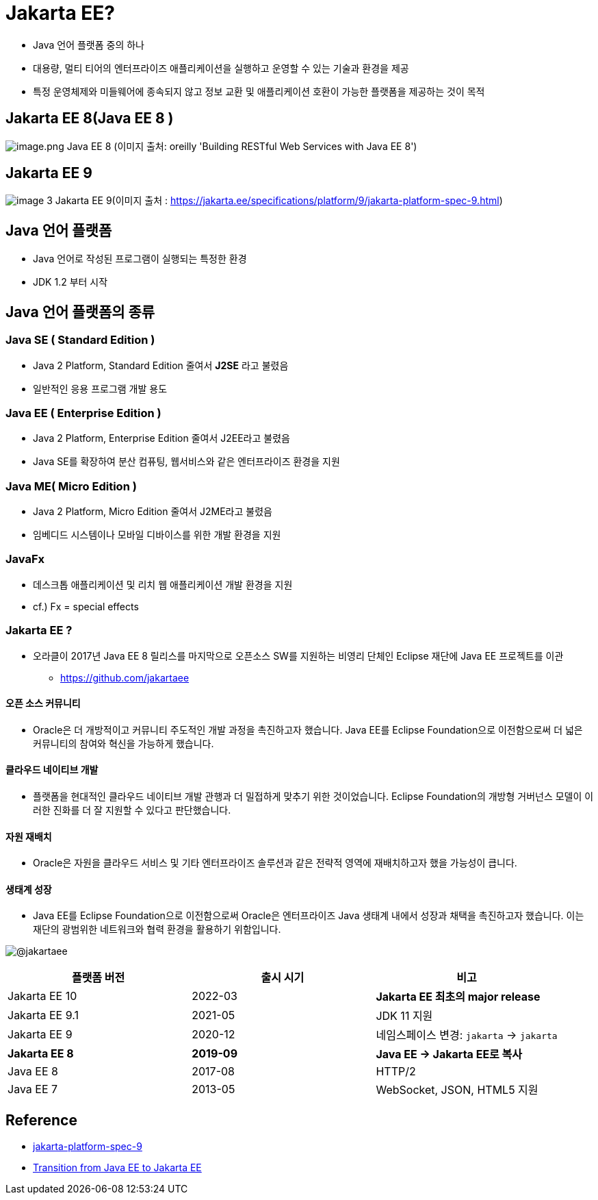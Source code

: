 = Jakarta EE?

* Java 언어 플랫폼 중의 하나
* 대용량, 멀티 티어의 엔터프라이즈 애플리케이션을 실행하고 운영할 수 있는 기술과 환경을 제공
* 특정 운영체제와 미들웨어에 종속되지 않고 정보 교환 및 애플리케이션 호환이 가능한 플랫폼을 제공하는 것이 목적

== Jakarta EE 8(Java EE 8 )
image:./images/image-1.png[image.png]
Java EE 8 (이미지 출처: oreilly 'Building RESTful Web Services with Java EE 8')

== Jakarta EE 9
image:./images/image-3.png[]
Jakarta EE 9(이미지 출처 : https://jakarta.ee/specifications/platform/9/jakarta-platform-spec-9.html)


== Java 언어 플랫폼

* Java 언어로 작성된 프로그램이 실행되는 특정한 환경
* JDK 1.2 부터 시작

== Java 언어 플랫폼의 종류

=== Java SE ( Standard Edition )

* Java 2 Platform, Standard Edition 줄여서 *J2SE* 라고 불렸음
* 일반적인 응용 프로그램 개발 용도

=== Java EE ( Enterprise Edition )

* Java 2 Platform, Enterprise Edition 줄여서 J2EE라고 불렸음
* Java SE를 확장하여 분산 컴퓨팅, 웹서비스와 같은 엔터프라이즈 환경을 지원

=== Java ME( Micro Edition )

* Java 2 Platform, Micro Edition 줄여서 J2ME라고 불렸음
* 임베디드 시스템이나 모바일 디바이스를 위한 개발 환경을 지원

=== JavaFx

* 데스크톱 애플리케이션 및 리치 웹 애플리케이션 개발 환경을 지원
* cf.) Fx = special effects

=== Jakarta EE ?

* 오라클이 2017년 Java EE 8 릴리스를 마지막으로 오픈소스 SW를 지원하는 비영리 단체인 Eclipse 재단에 Java EE 프로젝트를 이관
** https://github.com/jakartaee

==== 오픈 소스 커뮤니티
* Oracle은 더 개방적이고 커뮤니티 주도적인 개발 과정을 촉진하고자 했습니다. Java EE를 Eclipse Foundation으로 이전함으로써 더 넓은 커뮤니티의 참여와 혁신을 가능하게 했습니다.

==== 클라우드 네이티브 개발
* 플랫폼을 현대적인 클라우드 네이티브 개발 관행과 더 밀접하게 맞추기 위한 것이었습니다. Eclipse Foundation의 개방형 거버넌스 모델이 이러한 진화를 더 잘 지원할 수 있다고 판단했습니다.

==== 자원 재배치
* Oracle은 자원을 클라우드 서비스 및 기타 엔터프라이즈 솔루션과 같은 전략적 영역에 재배치하고자 했을 가능성이 큽니다.

==== 생태계 성장
* Java EE를 Eclipse Foundation으로 이전함으로써 Oracle은 엔터프라이즈 Java 생태계 내에서 성장과 채택을 촉진하고자 했습니다. 이는 재단의 광범위한 네트워크와 협력 환경을 활용하기 위함입니다.

image:./images/image-2.png[@jakartaee]



|===
|플랫폼 버전 |출시 시기 |비고 

|Jakarta EE 10 |2022-03 |*Jakarta EE 최초의 major release* 
|Jakarta EE 9.1 |2021-05 |JDK 11 지원 
|Jakarta EE 9 |2020-12 |네임스페이스 변경: `jakarta` → `jakarta`
|** Jakarta EE 8 ** |** 2019-09 ** | ** Java EE → Jakarta EE로 복사 **
|Java EE 8 |2017-08 |HTTP/2 
|Java EE 7 |2013-05 |WebSocket, JSON, HTML5 지원 
|===

== Reference

* https://jakarta.ee/specifications/platform/9/jakarta-platform-spec-9.html[jakarta-platform-spec-9]

* https://blogs.oracle.com/javamagazine/post/transition-from-java-ee-to-jakarta-ee[Transition from Java EE to Jakarta EE]